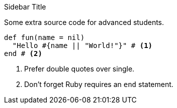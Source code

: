 .Sidebar Title
[#sb-extra-listing]
****
Some extra source code for advanced students.

[source,ruby]
----
def fun(name = nil)
  "Hello #{name || "World!"}" # <1>
end # <2>
----
<1> Prefer double quotes over single.
<2> Don't forget Ruby requires an `end` statement.
****
